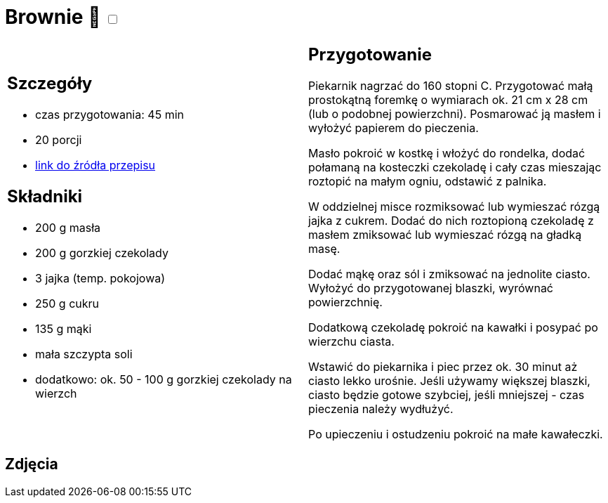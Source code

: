 = Brownie 🌱 +++ <label class="switch"><input data-status="off" type="checkbox"><span class="slider round"></span></label>+++

[cols=".<a,.<a"]
[frame=none]
[grid=none]
|===
|
== Szczegóły
* czas przygotowania: 45 min
* 20 porcji
* https://www.kwestiasmaku.com/desery/ciasta/czekoladowe_brownie/przepis.html[link do źródła przepisu]

== Składniki
* 200 g masła
* 200 g gorzkiej czekolady
* 3 jajka (temp. pokojowa)
* 250 g cukru
* 135 g mąki
* mała szczypta soli
* dodatkowo: ok. 50 - 100 g gorzkiej czekolady na wierzch

|
== Przygotowanie

Piekarnik nagrzać do 160 stopni C. Przygotować małą prostokątną foremkę o wymiarach ok. 21 cm x 28 cm (lub o podobnej powierzchni). Posmarować ją masłem i wyłożyć papierem do pieczenia.

Masło pokroić w kostkę i włożyć do rondelka, dodać połamaną na kosteczki czekoladę i cały czas mieszając roztopić na małym ogniu, odstawić z palnika.

W oddzielnej misce rozmiksować lub wymieszać rózgą jajka z cukrem. Dodać do nich roztopioną czekoladę z masłem zmiksować lub wymieszać rózgą na gładką masę.

Dodać mąkę oraz sól i zmiksować na jednolite ciasto. Wyłożyć do przygotowanej blaszki, wyrównać powierzchnię.

Dodatkową czekoladę pokroić na kawałki i posypać po wierzchu ciasta.

Wstawić do piekarnika i piec przez ok. 30 minut aż ciasto lekko urośnie. Jeśli używamy większej blaszki, ciasto będzie gotowe szybciej, jeśli mniejszej - czas pieczenia należy wydłużyć.

Po upieczeniu i ostudzeniu pokroić na małe kawałeczki.

|===

[.text-center]
== Zdjęcia
